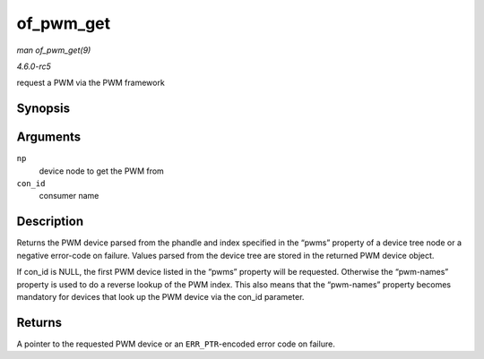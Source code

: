 .. -*- coding: utf-8; mode: rst -*-

.. _API-of-pwm-get:

==========
of_pwm_get
==========

*man of_pwm_get(9)*

*4.6.0-rc5*

request a PWM via the PWM framework


Synopsis
========

.. c:function:: struct pwm_device * of_pwm_get( struct device_node * np, const char * con_id )

Arguments
=========

``np``
    device node to get the PWM from

``con_id``
    consumer name


Description
===========

Returns the PWM device parsed from the phandle and index specified in
the “pwms” property of a device tree node or a negative error-code on
failure. Values parsed from the device tree are stored in the returned
PWM device object.

If con_id is NULL, the first PWM device listed in the “pwms” property
will be requested. Otherwise the “pwm-names” property is used to do a
reverse lookup of the PWM index. This also means that the “pwm-names”
property becomes mandatory for devices that look up the PWM device via
the con_id parameter.


Returns
=======

A pointer to the requested PWM device or an ``ERR_PTR``-encoded error
code on failure.


.. ------------------------------------------------------------------------------
.. This file was automatically converted from DocBook-XML with the dbxml
.. library (https://github.com/return42/sphkerneldoc). The origin XML comes
.. from the linux kernel, refer to:
..
.. * https://github.com/torvalds/linux/tree/master/Documentation/DocBook
.. ------------------------------------------------------------------------------
